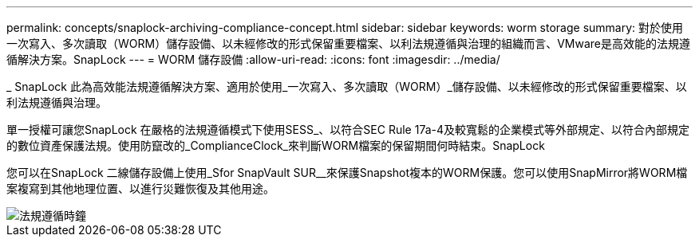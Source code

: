---
permalink: concepts/snaplock-archiving-compliance-concept.html 
sidebar: sidebar 
keywords: worm storage 
summary: 對於使用一次寫入、多次讀取（WORM）儲存設備、以未經修改的形式保留重要檔案、以利法規遵循與治理的組織而言、VMware是高效能的法規遵循解決方案。SnapLock 
---
= WORM 儲存設備
:allow-uri-read: 
:icons: font
:imagesdir: ../media/


[role="lead"]
_ SnapLock 此為高效能法規遵循解決方案、適用於使用_一次寫入、多次讀取（WORM）_儲存設備、以未經修改的形式保留重要檔案、以利法規遵循與治理。

單一授權可讓您SnapLock 在嚴格的法規遵循模式下使用SESS_、以符合SEC Rule 17a-4及較寬鬆的企業模式等外部規定、以符合內部規定的數位資產保護法規。使用防竄改的_ComplianceClock_來判斷WORM檔案的保留期間何時結束。SnapLock

您可以在SnapLock 二線儲存設備上使用_Sfor SnapVault SUR__來保護Snapshot複本的WORM保護。您可以使用SnapMirror將WORM檔案複寫到其他地理位置、以進行災難恢復及其他用途。

image::../media/compliance-clock.gif[法規遵循時鐘]
